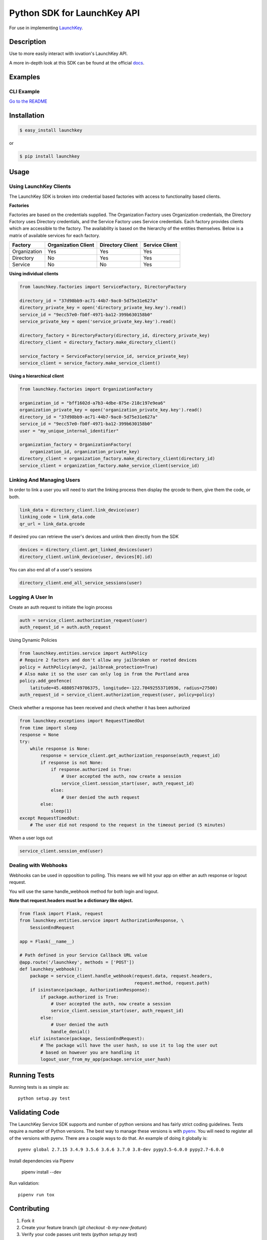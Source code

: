 Python SDK for LaunchKey API
============================

.. image:: https://travis-ci.org/iovation/launchkey-python.svg?branch=master
    :target: https://travis-ci.org/iovation/launchkey-python

.. _LaunchKey: https://launchkey.com

.. _docs: https://docs.launchkey.com

.. _pyenv: https://github.com/pyenv/pyenv

For use in implementing LaunchKey_.


Description
-----------

Use to more easily interact with iovation's LaunchKey API.

A more in-depth look at this SDK can be found at the official docs_.

Examples
--------

CLI Example
***********

`Go to the README <examples/cli/README.md>`_

Installation
------------


.. code-block:: bash

    $ easy_install launchkey

or

.. code-block:: bash

    $ pip install launchkey

Usage
-----

Using LaunchKey Clients
***********************

The LaunchKey SDK is broken into credential based factories with access to
functionality based clients.

**Factories**

Factories are based on the credentials supplied. The Organization Factory uses
Organization credentials, the Directory Factory uses Directory credentials,
and the Service Factory uses Service credentials. Each factory provides clients
which are accessible to the factory. The availability is based on the hierarchy
of the entities themselves. Below is a matrix of available services for each
factory.

+--------------+---------------------+------------------+----------------+
| Factory      | Organization Client | Directory Client | Service Client |
+==============+=====================+==================+================+
| Organization |         Yes         |       Yes        |      Yes       |
+--------------+---------------------+------------------+----------------+
| Directory    |         No          |       Yes        |      Yes       |
+--------------+---------------------+------------------+----------------+
| Service      |         No          |       No         |      Yes       |
+--------------+---------------------+------------------+----------------+

**Using individual clients**

.. code-block:: python

    from launchkey.factories import ServiceFactory, DirectoryFactory

    directory_id = "37d98bb9-ac71-44b7-9ac0-5d75e31e627a"
    directory_private_key = open('directory_private_key.key').read()
    service_id = "9ecc57e0-fb0f-4971-ba12-399b630158b0"
    service_private_key = open('service_private_key.key').read()

    directory_factory = DirectoryFactory(directory_id, directory_private_key)
    directory_client = directory_factory.make_directory_client()

    service_factory = ServiceFactory(service_id, service_private_key)
    service_client = service_factory.make_service_client()

**Using a hierarchical client**

.. code-block:: python

    from launchkey.factories import OrganizationFactory

    organization_id = "bff1602d-a7b3-4dbe-875e-218c197e9ea6"
    organization_private_key = open('organization_private_key.key').read()
    directory_id = "37d98bb9-ac71-44b7-9ac0-5d75e31e627a"
    service_id = "9ecc57e0-fb0f-4971-ba12-399b630158b0"
    user = "my_unique_internal_identifier"

    organization_factory = OrganizationFactory(
        organization_id, organization_private_key)
    directory_client = organization_factory.make_directory_client(directory_id)
    service_client = organization_factory.make_service_client(service_id)

Linking And Managing Users
**************************

In order to link a user you will need to start the linking process then display
the qrcode to them, give them the code, or both.

.. code-block:: python

    link_data = directory_client.link_device(user)
    linking_code = link_data.code
    qr_url = link_data.qrcode

If desired you can retrieve the user's devices and unlink then directly from
the SDK

.. code-block:: python

    devices = directory_client.get_linked_devices(user)
    directory_client.unlink_device(user, devices[0].id)

You can also end all of a user's sessions

.. code-block:: python

    directory_client.end_all_service_sessions(user)

Logging A User In
*****************

Create an auth request to initiate the login process

.. code-block:: python

    auth = service_client.authorization_request(user)
    auth_request_id = auth.auth_request

Using Dynamic Policies

.. code-block:: python

    from launchkey.entities.service import AuthPolicy
    # Require 2 factors and don't allow any jailbroken or rooted devices
    policy = AuthPolicy(any=2, jailbreak_protection=True)
    # Also make it so the user can only log in from the Portland area
    policy.add_geofence(
        latitude=45.48805749706375, longitude=-122.70492553710936, radius=27500)
    auth_request_id = service_client.authorization_request(user, policy=policy)


Check whether a response has been received and check whether it has been
authorized

.. code-block:: python

    from launchkey.exceptions import RequestTimedOut
    from time import sleep
    response = None
    try:
        while response is None:
            response = service_client.get_authorization_response(auth_request_id)
            if response is not None:
                if response.authorized is True:
                    # User accepted the auth, now create a session
                    service_client.session_start(user, auth_request_id)
                else:
                    # User denied the auth request
            else:
                sleep(1)
    except RequestTimedOut:
        # The user did not respond to the request in the timeout period (5 minutes)

When a user logs out

.. code-block:: python

    service_client.session_end(user)

Dealing with Webhooks
*********************

Webhooks can be used in opposition to polling. This means we will hit your app
on either an auth response or logout request.

You will use the same handle_webhook method for both login and logout.

**Note that request.headers must be a dictionary like object.**

.. code-block:: python

    from flask import Flask, request
    from launchkey.entities.service import AuthorizationResponse, \
        SessionEndRequest

    app = Flask(__name__)

    # Path defined in your Service Callback URL value
    @app.route('/launchkey', methods = ['POST'])
    def launchkey_webhook():
        package = service_client.handle_webhook(request.data, request.headers,
                                                request.method, request.path)
        if isinstance(package, AuthorizationResponse):
            if package.authorized is True:
                # User accepted the auth, now create a session
                service_client.session_start(user, auth_request_id)
            else:
                # User denied the auth
                handle_denial()
        elif isinstance(package, SessionEndRequest):
            # The package will have the user hash, so use it to log the user out
            # based on however you are handling it
            logout_user_from_my_app(package.service_user_hash)

Running Tests
-------------

Running tests is as simple as::

    python setup.py test


Validating Code
---------------

The LaunchKey Service SDK supports and number of python versions and has
fairly strict coding guidelines.
Tests require a number of Python versions. The best way to manage these
versions is with pyenv_. You will need to register all of the versions with
pyenv. There are a couple ways to do that. An example of doing it globally is::

    pyenv global 2.7.15 3.4.9 3.5.6 3.6.6 3.7.0 3.8-dev pypy3.5-6.0.0 pypy2.7-6.0.0

Install dependencies via Pipenv

    pipenv install --dev

Run validation::

    pipenv run tox

Contributing
------------

1. Fork it
2. Create your feature branch (`git checkout -b my-new-feature`)
3. Verify your code passes unit tests (`python setup.py test`)
4. Verify your code passes tests, linting, and PEP-8 on all supported python
    versions (`tox`)
5. Commit your changes (`git commit -am 'Add some feature'`)
6. Push to the branch (`git push origin my-new-feature`)
7. Create new Pull Request

